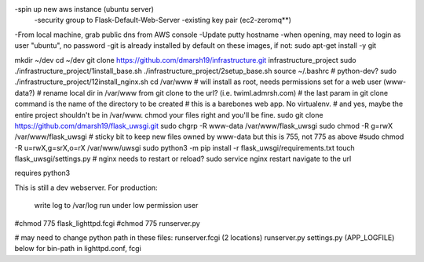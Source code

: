 -spin up new aws instance (ubuntu server)
  -security group to Flask-Default-Web-Server
  -existing key pair (ec2-zeromq**)
-From local machine, grab public dns from AWS console
-Update putty hostname
-when opening, may need to login as user "ubuntu", no password
-git is already installed by default on these images, if not:
sudo apt-get install -y git

mkdir ~/dev
cd ~/dev
git clone https://github.com/dmarsh19/infrastructure.git infrastructure_project
sudo ./infrastructure_project/1install_base.sh
./infrastructure_project/2setup_base.sh
source ~/.bashrc
# python-dev?
sudo ./infrastructure_project/12install_nginx.sh
cd /var/www
# will install as root, needs permissions set for a web user (www-data?)
# rename local dir in /var/www from git clone to the url? (i.e. twiml.admrsh.com)
# the last param in git clone command is the name of the directory to be created
# this is a barebones web app. No virtualenv.
# and yes, maybe the entire project shouldn't be in /var/www. chmod your files right and you'll be fine.
sudo git clone https://github.com/dmarsh19/flask_uwsgi.git
sudo chgrp -R www-data /var/www/flask_uwsgi
sudo chmod -R g=rwX /var/www/flask_uwsgi
# sticky bit to keep new files owned by www-data but this is 755, not 775 as above
#sudo chmod -R u=rwX,g=srX,o=rX /var/www/uwsgi
sudo python3 -m pip install -r flask_uwsgi/requirements.txt
touch flask_uwsgi/settings.py
# nginx needs to restart or reload?
sudo service nginx restart
navigate to the url


requires python3

This is still a dev webserver.
For production:
    write log to /var/log
    run under low permission user




#chmod 775 flask_lighttpd.fcgi
#chmod 775 runserver.py

# may need to change python path in these files:
runserver.fcgi (2 locations)
runserver.py
settings.py (APP_LOGFILE)
below for bin-path in lighttpd.conf, fcgi